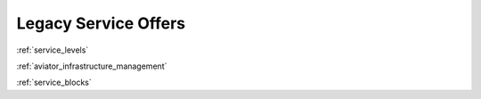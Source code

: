 .. _legacy_service_offers:

=====================
Legacy Service Offers
=====================

:ref:`service_levels`

:ref:`aviator_infrastructure_management`

:ref:`service_blocks`
